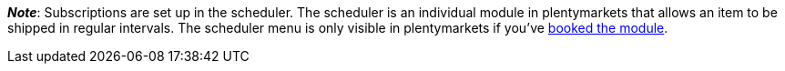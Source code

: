 ifdef::manual[]
Is a xref:orders:scheduler.adoc#[subscription] available for the item?
Select the appropriate answer from the drop-down list.
endif::manual[]

ifdef::import[]
Is a xref:orders:scheduler.adoc#[subscription] available for the item?
Enter your answer into the CSV file.

*_Default value_*: `0`

[cols="1,1"]
|====
|Permitted import values in CSV file |Options in the drop-down list in the back end

|`0`
|No

|`1`
|Yes
|====

You can find the result of the import in the back end menu: xref:item:managing-items.adoc#40[Item » Edit item » [Open item] » Tab: Global » Area: Basic settings » Drop-down list: Subscription]
endif::import[]

ifdef::export[]
Specifies whether a xref:orders:scheduler.adoc#[subscription] is available for the item.

[cols="1,1"]
|====
|Export values in CSV file |Options in the drop-down list in the back end

|`0`
|No

|`1`
|Yes
|====

Corresponds to the option in the menu: xref:item:managing-items.adoc#40[Item » Edit item » [Open item] » Tab: Global » Area: Basic settings » Drop-down list: Subscription]
endif::export[]

*_Note_*: Subscriptions are set up in the scheduler.
The scheduler is an individual module in plentymarkets that allows an item to be shipped in regular intervals.
The scheduler menu is only visible in plentymarkets if you’ve link:https://www.plentymarkets.eu/preise/[booked the module].
